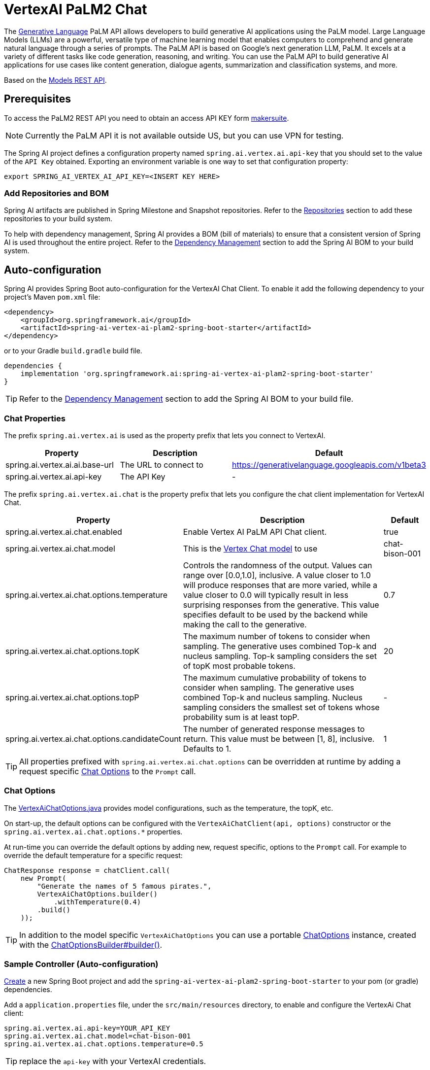 = VertexAI PaLM2 Chat

The link:https://developers.generativeai.google/api/rest/generativelanguage[Generative Language] PaLM API allows developers to build generative AI applications using the PaLM model. Large Language Models (LLMs) are a powerful, versatile type of machine learning model that enables computers to comprehend and generate natural language through a series of prompts. The PaLM API is based on Google's next generation LLM, PaLM. It excels at a variety of different tasks like code generation, reasoning, and writing. You can use the PaLM API to build generative AI applications for use cases like content generation, dialogue agents, summarization and classification systems, and more.

Based on the link:https://developers.generativeai.google/api/rest/generativelanguage/models[Models REST API].

== Prerequisites

To access the PaLM2 REST API you need to obtain an access API KEY form link:https://makersuite.google.com/app/apikey[makersuite].

NOTE: Currently the PaLM API it is not available outside US, but you can use VPN for testing.

The Spring AI project defines a configuration property named `spring.ai.vertex.ai.api-key` that you should set to the value of the `API Key` obtained.
Exporting an environment variable is one way to set that configuration property:

[source,shell]
----
export SPRING_AI_VERTEX_AI_API_KEY=<INSERT KEY HERE>
----

=== Add Repositories and BOM

Spring AI artifacts are published in Spring Milestone and Snapshot repositories.   Refer to the xref:getting-started.adoc#repositories[Repositories] section to add these repositories to your build system.

To help with dependency management, Spring AI provides a BOM (bill of materials) to ensure that a consistent version of Spring AI is used throughout the entire project. Refer to the xref:getting-started.adoc#dependency-management[Dependency Management] section to add the Spring AI BOM to your build system.


== Auto-configuration

Spring AI provides Spring Boot auto-configuration for the VertexAI Chat Client.
To enable it add the following dependency to your project's Maven `pom.xml` file:

[source, xml]
----
<dependency>
    <groupId>org.springframework.ai</groupId>
    <artifactId>spring-ai-vertex-ai-plam2-spring-boot-starter</artifactId>
</dependency>
----

or to your Gradle `build.gradle` build file.

[source,groovy]
----
dependencies {
    implementation 'org.springframework.ai:spring-ai-vertex-ai-plam2-spring-boot-starter'
}
----

TIP: Refer to the xref:getting-started.adoc#dependency-management[Dependency Management] section to add the Spring AI BOM to your build file.

=== Chat Properties

The prefix `spring.ai.vertex.ai` is used as the property prefix that lets you connect to VertexAI.

[cols="3,5,1"]
|====
| Property | Description | Default

| spring.ai.vertex.ai.ai.base-url   | The URL to connect to |  https://generativelanguage.googleapis.com/v1beta3
| spring.ai.vertex.ai.api-key    | The API Key           |  -
|====

The prefix `spring.ai.vertex.ai.chat` is the property prefix that lets you configure the chat client implementation for VertexAI Chat.

[cols="3,5,1"]
|====
| Property | Description | Default

| spring.ai.vertex.ai.chat.enabled | Enable Vertex AI PaLM API Chat client. | true
| spring.ai.vertex.ai.chat.model | This is the https://cloud.google.com/vertex-ai/docs/generative-ai/model-reference/text-chat[Vertex Chat model] to use | chat-bison-001
| spring.ai.vertex.ai.chat.options.temperature | Controls the randomness of the output. Values can range over [0.0,1.0], inclusive. A value closer to 1.0 will produce responses that are more varied, while a value closer to 0.0 will typically result in less surprising responses from the generative. This value specifies default to be used by the backend while making the call to the generative. | 0.7
| spring.ai.vertex.ai.chat.options.topK | The maximum number of tokens to consider when sampling. The generative uses combined Top-k and nucleus sampling. Top-k sampling considers the set of topK most probable tokens. | 20
| spring.ai.vertex.ai.chat.options.topP | The maximum cumulative probability of tokens to consider when sampling. The generative uses combined Top-k and nucleus sampling. Nucleus sampling considers the smallest set of tokens whose probability sum is at least topP.  | -
| spring.ai.vertex.ai.chat.options.candidateCount | The number of generated response messages to return. This value must be between [1, 8], inclusive. Defaults to 1. | 1
|====

TIP: All properties prefixed with `spring.ai.vertex.ai.chat.options` can be overridden at runtime by adding a request specific <<chat-options>> to the `Prompt` call.

=== Chat Options [[chat-options]]

The https://github.com/spring-projects/spring-ai/blob/main/models/spring-ai-vertex-ai/src/main/java/org/springframework/ai/vertex/VertexAiChatOptions.java[VertexAiChatOptions.java] provides model configurations, such as the temperature, the topK, etc.

On start-up, the default options can be configured with the `VertexAiChatClient(api, options)` constructor or the `spring.ai.vertex.ai.chat.options.*` properties.

At run-time you can override the default options by adding new, request specific, options to the `Prompt` call.
For example to override the default temperature for a specific request:

[source,java]
----
ChatResponse response = chatClient.call(
    new Prompt(
        "Generate the names of 5 famous pirates.",
        VertexAiChatOptions.builder()
            .withTemperature(0.4)
        .build()
    ));
----

TIP: In addition to the model specific `VertexAiChatOptions` you can use a portable https://github.com/spring-projects/spring-ai/blob/main/spring-ai-core/src/main/java/org/springframework/ai/chat/ChatOptions.java[ChatOptions] instance, created with the https://github.com/spring-projects/spring-ai/blob/main/spring-ai-core/src/main/java/org/springframework/ai/chat/ChatOptionsBuilder.java[ChatOptionsBuilder#builder()].

=== Sample Controller (Auto-configuration)

https://start.spring.io/[Create] a new Spring Boot project and add the `spring-ai-vertex-ai-plam2-spring-boot-starter` to your pom (or gradle) dependencies.

Add a `application.properties` file, under the `src/main/resources` directory, to enable and configure the VertexAi Chat client:

[source,application.properties]
----
spring.ai.vertex.ai.api-key=YOUR_API_KEY
spring.ai.vertex.ai.chat.model=chat-bison-001
spring.ai.vertex.ai.chat.options.temperature=0.5
----

TIP: replace the `api-key` with your VertexAI credentials.

This will create a `VertexAiChatClient` implementation that you can inject into your class.
Here is an example of a simple `@Controller` class that uses the chat client for text generations.

[source,java]
----
@RestController
public class ChatController {

    private final VertexAiChatClient chatClient;

    @Autowired
    public ChatController(VertexAiChatClient chatClient) {
        this.chatClient = chatClient;
    }

    @GetMapping("/ai/generate")
    public Map generate(@RequestParam(value = "message", defaultValue = "Tell me a joke") String message) {
        return Map.of("generation", chatClient.call(message));
    }

    @GetMapping("/ai/generateStream")
	public Flux<ChatResponse> generateStream(@RequestParam(value = "message", defaultValue = "Tell me a joke") String message) {
        Prompt prompt = new Prompt(new UserMessage(message));
        return chatClient.stream(prompt);
    }
}
----

== Manual Configuration

The https://github.com/spring-projects/spring-ai/blob/main/models/spring-ai-openai/src/main/java/org/springframework/ai/vertex/VertexAiChatClient.java[VertexAiChatClient] implements the `ChatClient` and uses the <<low-level-api>> to connect to the VertexAI service.

Add the `spring-ai-vertex-ai-palm2` dependency to your project's Maven `pom.xml` file:

[source, xml]
----
<dependency>
    <groupId>org.springframework.ai</groupId>
    <artifactId>spring-ai-vertex-ai-palm2</artifactId>
</dependency>
----

or to your Gradle `build.gradle` build file.

[source,groovy]
----
dependencies {
    implementation 'org.springframework.ai:spring-ai-vertex-ai'
}
----

TIP: Refer to the xref:getting-started.adoc#dependency-management[Dependency Management] section to add the Spring AI BOM to your build file.

Next, create a `VertexAiChatClient` and use it for text generations:

[source,java]
----
VertexAiApi vertexAiApi = new VertexAiApi(< YOUR PALM_API_KEY>);

var chatClient = new VertexAiChatClient(vertexAiApi,
    VertexAiChatOptions.builder()
        .withTemperature(0.4)
    .build());

ChatResponse response = chatClient.call(
    new Prompt("Generate the names of 5 famous pirates."));
----

The `VertexAiChatOptions` provides the configuration information for the chat requests.
The `VertexAiChatOptions.Builder` is fluent options builder.

=== Low-level VertexAiApi Client [[low-level-api]]

The https://github.com/spring-projects/spring-ai/blob/main/models/spring-ai-vertex-ai/src/main/java/org/springframework/ai/vertex/api/VertexAiApi.java[VertexAiApi] provides is lightweight Java client for VertexAiApi Chat API.

Following class diagram illustrates the `VertexAiApi` chat interfaces and building blocks:

image::vertex-ai-chat-low-level-api.jpg[w=800,align="center"]

Here is a simple snippet how to use the api programmatically:

[source,java]
----
VertexAiApi vertexAiApi = new VertexAiApi(< YOUR PALM_API_KEY>);

// Generate
var prompt = new MessagePrompt(List.of(new Message("0", "Hello, how are you?")));

GenerateMessageRequest request = new GenerateMessageRequest(prompt);

GenerateMessageResponse response = vertexAiApi.generateMessage(request);

// Embed text
Embedding embedding = vertexAiApi.embedText("Hello, how are you?");

// Batch embedding
List<Embedding> embeddings = vertexAiApi.batchEmbedText(List.of("Hello, how are you?", "I am fine, thank you!"));
----



